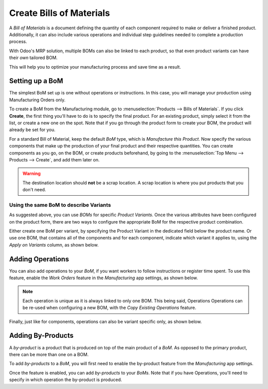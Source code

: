 =========================
Create Bills of Materials
=========================

A *Bill of Materials* is a document defining the quantity of each
component required to make or deliver a finished product. Additionally, it 
can also include various operations and individual step guidelines
needed to complete a production process. 

With Odoo's MRP solution, multiple BOMs can also be linked to each product,
so that even product variants can have their *own* tailored BOM.

This will help you to optimize your manufacturing process and save time 
as a result. 

Setting up a BoM
================
The simplest BoM set up is one without operations or instructions. 
In this case, you will manage your production using Manufacturing Orders
only.

To create a BoM from the Manufacturing module, go to :menuselection:`Products --> Bills of Materials`. 
If you click **Create**, the first thing you'll have to do is to specify the final product. 
For an existing product, simply select it from the list, or create a new one on the spot. Note 
that if you go through the product form to create your BOM, the product will already be set for you.

For a standard Bill of Material, keep the default *BoM* type, which is *Manufacture this Product*. 
Now specify the various components that make up the production of your final product and their 
respective quantities. You can create components as you go, on the BOM, or create products beforehand,
by going to the :menuselection:`Top Menu --> Products --> Create`, and add them later on. 


.. image:: media/bom_1.png
    :align: center

.. warning::
   The destination location should **not** be a scrap location. A scrap location is where you put
   products that you don't need.

Using the same BoM to describe Variants
---------------------------------------

As suggested above, you can use *BOMs* for specific *Product Variants*. 
Once the various attributes have been configured on the product form, there 
are two ways to configure the appropriate BoM for the respective product combination. 

Either create one BoM per variant, by specifying the Product Variant
in the dedicated field below the product name. Or use one BOM, that contains
all of the components and for each component, indicate which variant it applies to, 
using the *Apply on Variants* column, as shown below. 

.. image:: media/bom_2.png
    :align: center


Adding Operations
=================

You can also add operations to your *BoM*, if you want workers to follow instructions
or register time spent. To use this feature, enable the *Work Orders* feature in the 
*Manufacturing* app settings, as shown below.

.. image:: media/bom_3.png
    :align: center

.. note::
         Each operation is unique as it is always linked to only one BOM. This being said, 
         Operations Operations can be re-used when configuring a new BOM, with the *Copy Existing 
         Operations* feature.

.. image:: media/bom_4.png
    :align: center

Finally, just like for components, operations can also be variant specific only, as shown below.

.. image:: media/bom_5.png
    :align: center



Adding By-Products
==================

A *by-product* is a product that is produced on top of the main product 
of a *BoM*. As opposed to the primary product, there can be more than one on a BOM. 

To add *by-products* to a *BoM*, you will first need to enable the by-product
feature from the *Manufacturing* app settings.

.. image:: media/bom_6.png
    :align: center

Once the feature is enabled, you can add *by-products* to your
*BoMs*. Note that if you have Operations, you'll need to specify 
in which operation the by-product is produced. 
